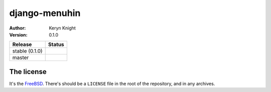 django-menuhin
================================

:author: Keryn Knight
:version: 0.1.0

.. |travis_stable| image:: https://travis-ci.org/kezabelle/django-menuhin.svg?branch=0.1.0
  :target: https://travis-ci.org/kezabelle/django-menuhin

.. |travis_master| image:: https://travis-ci.org/kezabelle/django-menuhin.svg?branch=master
  :target: https://travis-ci.org/kezabelle/django-menuhin

==============  ======
Release         Status
==============  ======
stable (0.1.0)  |travis_stable|
master          |travis_master|
==============  ======



The license
-----------

It's the `FreeBSD`_. There's should be a ``LICENSE`` file in the root of the repository, and in any archives.

.. _FreeBSD: http://en.wikipedia.org/wiki/BSD_licenses#2-clause_license_.28.22Simplified_BSD_License.22_or_.22FreeBSD_License.22.29
